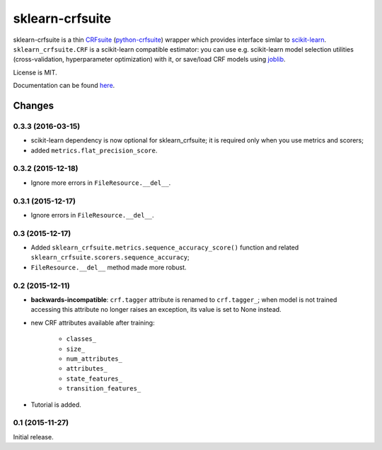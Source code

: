 ================
sklearn-crfsuite
================

.. image:: https://img.shields.io/pypi/v/sklearn-crfsuite.svg
   :target: https://pypi.python.org/pypi/sklearn-crfsuite
   :alt: PyPI Version

.. image:: https://img.shields.io/travis/TeamHG-Memex/sklearn-crfsuite/master.svg
   :target: http://travis-ci.org/TeamHG-Memex/sklearn-crfsuite
   :alt: Build Status

.. image:: http://codecov.io/github/TeamHG-Memex/sklearn-crfsuite/coverage.svg?branch=master
   :target: http://codecov.io/github/TeamHG-Memex/sklearn-crfsuite?branch=master
   :alt: Code Coverage

.. image:: https://readthedocs.org/projects/sklearn-crfsuite/badge/?version=latest
   :target: http://sklearn-crfsuite.readthedocs.org/en/latest/?badge=latest
   :alt: Documentation

sklearn-crfsuite is a thin CRFsuite_ (python-crfsuite_) wrapper which provides
interface simlar to scikit-learn_. ``sklearn_crfsuite.CRF`` is a scikit-learn
compatible estimator: you can use e.g. scikit-learn model
selection utilities (cross-validation, hyperparameter optimization) with it,
or save/load CRF models using joblib_.

.. _CRFsuite: http://www.chokkan.org/software/crfsuite/
.. _python-crfsuite: https://github.com/tpeng/python-crfsuite
.. _scikit-learn: http://scikit-learn.org/
.. _joblib: https://github.com/joblib/joblib

License is MIT.

Documentation can be found `here <http://sklearn-crfsuite.readthedocs.org>`_.


Changes
=======

0.3.3 (2016-03-15)
------------------

* scikit-learn dependency is now optional for sklearn_crfsuite;
  it is required only when you use metrics and scorers;
* added ``metrics.flat_precision_score``.

0.3.2 (2015-12-18)
------------------

* Ignore more errors in ``FileResource.__del__``.

0.3.1 (2015-12-17)
------------------

* Ignore errors in ``FileResource.__del__``.

0.3 (2015-12-17)
----------------

* Added ``sklearn_crfsuite.metrics.sequence_accuracy_score()`` function and
  related ``sklearn_crfsuite.scorers.sequence_accuracy``;
* ``FileResource.__del__`` method made more robust.

0.2 (2015-12-11)
----------------

* **backwards-incompatible**: ``crf.tagger`` attribute is renamed to
  ``crf.tagger_``; when model is not trained accessing this attribute
  no longer raises an exception, its value is set to None instead.

* new CRF attributes available after training:

    * ``classes_``
    * ``size_``
    * ``num_attributes_``
    * ``attributes_``
    * ``state_features_``
    * ``transition_features_``

* Tutorial is added.

0.1 (2015-11-27)
----------------

Initial release.


